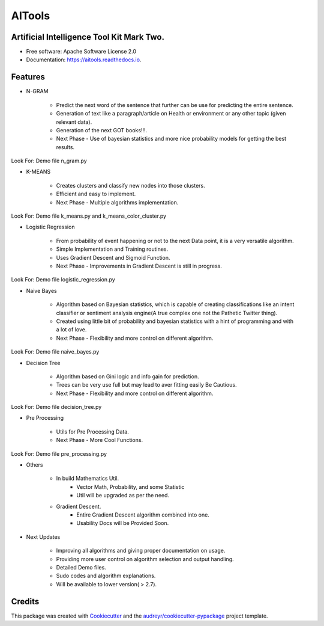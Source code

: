 =======
AITools
=======


.. image:: https://img.shields.io/pypi/v/aitools.svg
        :target: https://pypi.python.org/pypi/aitools

.. image:: https://img.shields.io/travis/imohitawasthi/aitools.svg
        :target: https://travis-ci.org/imohitawasthi/aitools

.. image:: https://readthedocs.org/projects/aitools/badge/?version=latest
        :target: https://aitools.readthedocs.io/en/latest/?badge=latest
        :alt: Documentation Status


.. image:: https://pyup.io/repos/github/imohitawasthi/aitools/shield.svg
     :target: https://pyup.io/repos/github/imohitawasthi/aitools/
     :alt: Updates



Artificial Intelligence Tool Kit Mark Two.
------------------------------------------


* Free software: Apache Software License 2.0
* Documentation: https://aitools.readthedocs.io.


Features
--------

* N-GRAM

    * Predict the next word of the sentence that further can be use for predicting the entire sentence.
    * Generation of text like a paragraph/article on Health or environment or any other topic (given relevant data).
    * Generation of the next GOT books!!!.

    * Next Phase - Use of bayesian statistics and more nice probability models for getting the best results.

Look For: Demo file n_gram.py

* K-MEANS

    * Creates clusters and classify new nodes into those clusters.
    * Efficient and easy to implement.

    * Next Phase - Multiple algorithms implementation.

Look For: Demo file k_means.py and k_means_color_cluster.py

* Logistic Regression

    * From probability of event happening or not to the next Data point, it is a very versatile algorithm.
    * Simple Implementation and Training routines.
    * Uses Gradient Descent and Sigmoid Function.

    * Next Phase - Improvements in Gradient Descent is still in progress.

Look For: Demo file logistic_regression.py

* Naive Bayes

    * Algorithm based on Bayesian statistics, which is capable of creating classifications like an intent classifier or sentiment analysis engine(A true complex one not the Pathetic Twitter thing).
    * Created using little bit of probability and bayesian statistics with a hint of programming and with a lot of love.

    * Next Phase - Flexibility and more control on different algorithm.

Look For: Demo file naive_bayes.py

* Decision Tree

    * Algorithm based on Gini logic and info gain for prediction.
    * Trees can be very use full but may lead to aver fitting easily Be Cautious.

    * Next Phase - Flexibility and more control on different algorithm.

Look For: Demo file decision_tree.py

* Pre Processing

    * Utils for Pre Processing Data.

    * Next Phase - More Cool Functions.

Look For: Demo file pre_processing.py

* Others

    * In build Mathematics Util.
        * Vector Math, Probability, and some Statistic
        * Util will be upgraded as per the need.
    * Gradient Descent.
        * Entire Gradient Descent algorithm combined into one.
        * Usability Docs will be Provided Soon.

* Next Updates

    * Improving all algorithms and giving proper documentation on usage.
    * Providing more user control on algorithm selection and output handling.
    * Detailed Demo files.
    * Sudo codes and algorithm explanations.
    * Will be available to lower version( > 2.7).



Credits
-------

This package was created with Cookiecutter_ and the `audreyr/cookiecutter-pypackage`_ project template.

.. _Cookiecutter: https://github.com/audreyr/cookiecutter
.. _`audreyr/cookiecutter-pypackage`: https://github.com/audreyr/cookiecutter-pypackage

